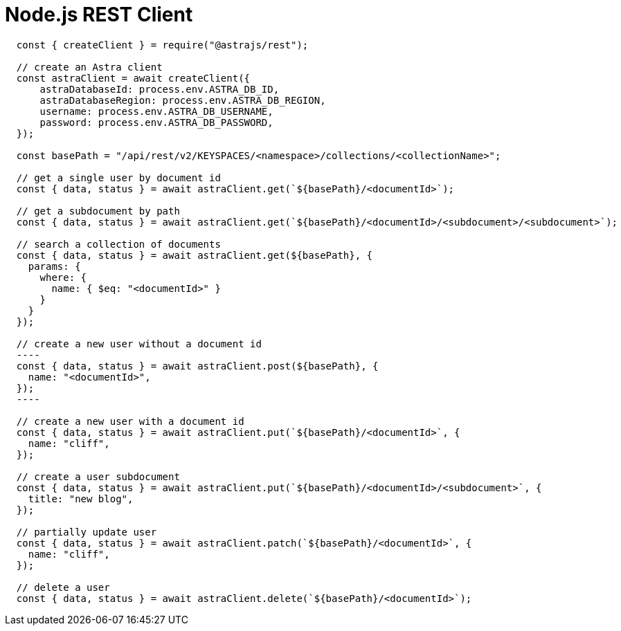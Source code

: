 // LLP - 12.17.21 THIS IS ALL ASTRA DB RIGHT NOW - NEED TO MODIFY!
[[rest-nodejs-client]]
= Node.js REST Client

----
  const { createClient } = require("@astrajs/rest");

  // create an Astra client
  const astraClient = await createClient({
      astraDatabaseId: process.env.ASTRA_DB_ID,
      astraDatabaseRegion: process.env.ASTRA_DB_REGION,
      username: process.env.ASTRA_DB_USERNAME,
      password: process.env.ASTRA_DB_PASSWORD,
  });

  const basePath = "/api/rest/v2/KEYSPACES/<namespace>/collections/<collectionName>";

  // get a single user by document id
  const { data, status } = await astraClient.get(`${basePath}/<documentId>`);

  // get a subdocument by path
  const { data, status } = await astraClient.get(`${basePath}/<documentId>/<subdocument>/<subdocument>`);

  // search a collection of documents
  const { data, status } = await astraClient.get(${basePath}, {
    params: {
      where: {
        name: { $eq: "<documentId>" }
      }
    }
  });

  // create a new user without a document id
  ----
  const { data, status } = await astraClient.post(${basePath}, {
    name: "<documentId>",
  });
  ----

  // create a new user with a document id
  const { data, status } = await astraClient.put(`${basePath}/<documentId>`, {
    name: "cliff",
  });

  // create a user subdocument
  const { data, status } = await astraClient.put(`${basePath}/<documentId>/<subdocument>`, {
    title: "new blog",
  });

  // partially update user
  const { data, status } = await astraClient.patch(`${basePath}/<documentId>`, {
    name: "cliff",
  });

  // delete a user
  const { data, status } = await astraClient.delete(`${basePath}/<documentId>`);
----
